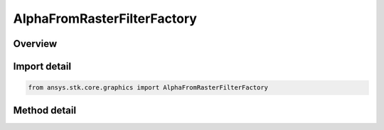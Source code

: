 AlphaFromRasterFilterFactory
============================

.. py:class:: ansys.stk.core.graphics.AlphaFromRasterFilterFactory

   Add an alpha band to the source raster derived from the color bands or alpha of another raster. This filter can be used to apply an alpha mask to the source raster.

.. py:currentmodule:: AlphaFromRasterFilterFactory

Overview
--------

.. tab-set::

    .. tab-item:: Methods

        .. list-table::
            :header-rows: 0
            :widths: auto

            * - :py:attr:`~ansys.stk.core.graphics.AlphaFromRasterFilterFactory.initialize`
              - Initialize a new instance.
            * - :py:attr:`~ansys.stk.core.graphics.AlphaFromRasterFilterFactory.initialize_with_raster`
              - Initialize a new instance with the raster that the source raster will use to derive an alpha band.


Import detail
-------------

.. code-block:: python

    from ansys.stk.core.graphics import AlphaFromRasterFilterFactory



Method detail
-------------

.. py:method:: initialize(self) -> AlphaFromRasterFilter
    :canonical: ansys.stk.core.graphics.AlphaFromRasterFilterFactory.initialize

    Initialize a new instance.

    :Returns:

        :obj:`~AlphaFromRasterFilter`

.. py:method:: initialize_with_raster(self, raster: IRaster) -> AlphaFromRasterFilter
    :canonical: ansys.stk.core.graphics.AlphaFromRasterFilterFactory.initialize_with_raster

    Initialize a new instance with the raster that the source raster will use to derive an alpha band.

    :Parameters:

        **raster** : :obj:`~IRaster`


    :Returns:

        :obj:`~AlphaFromRasterFilter`


